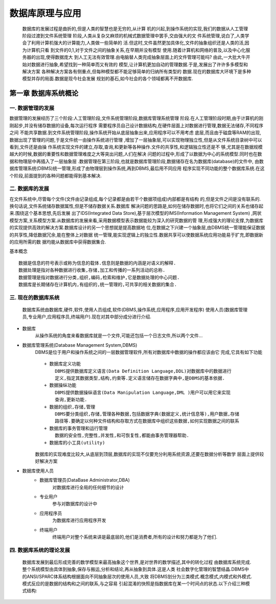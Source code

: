 数据库原理与应用
###############

    数据库的发展过程是曲折的,但是人类的智慧也是无穷的,从计算
    机的兴起,到操作系统的实现,我们的数据从人工管理阶段过渡到文件系统管理
    阶段,人类从复杂又麻烦的机械式数据管理中罢手,交由强大的文
    件系统管理,说白了,人类学会了利用计算机强大的计算能力,人类做一些简单的
    活.但这时,文件虽然更加具体化,文件的抽象组织还是人类的活,因为计算机只看
    到文件的0,1,对于文件之间的抽象关系,在早期并没有模型
    使用.随着计算机和网络的普及,以及中心化服务器的出现,使得数据庞大
    到人工无法有效管理.由电脑替人类完成抽象层面上的文件管理可能吗?
    由此,一大批大牛开始对数据进行抽象,希望找到一种简单而又有效的
    模型,让计算机更加自动的管理数据.于是,发展出了许许多多模型和解决方案
    各种解决方案各有侧重点,但每种模型都不能足够简单的归纳所有类型的
    数据.现在的数据库大环境下是多种模型并存的局面.数据是现今社会发展
    规划的基石,如今社会的各个领域都离不开数据库.

第一章 数据库系统概论
===================

一. 数据管理的发展
----------------
数据管理的发展经历了三个阶段:人工管理阶段,文件系统管理阶段,数据库管理系统管理
阶段.在人工管理阶段时期,由于计算机的刚刚起步,并没有储存数据的设备,每次运行程序
需要程序员自己设计数据结构,在硬件层面上对数据进行管理,数据无法储存,不同程序之间
不能共享数据.到文件系统管理阶段,操作系统开始从底层抽象出来,应用程序可以不用考虑
底层,而且由于磁盘等RAM的出现,数据出现了管理的问题,于是文件统一由操作系统进行管理
,增加了一层抽象层,可以实现物理独立性,但是从文件系统目录树中可以看到,文件还是由操
作系统实现文件的建立,存取,查询,和更新等各种操作.文件的共享性,和逻辑独立性还是不
够,尤其是在数据规模越大的时候,数据的重要性和数据管理难度之大等突出问题,人们在解决
问题的过程中,形成了以数据为中心的系统模型.同时也在数据和物理层中再插入了一层抽象层
.数据管理在第三阶段,也就是数据库管理阶段,数据储存在名为数据库(database)的文件中,
由数据库管理系统(DBMS)统一管理,形成了由物理层到操作系统,再到DBMS,最后用不同应用
程序实现不同功能的整个数据库系统.在这个阶段,前面提到的各种问题都能得到基本解决.

二. 数据库的发展
---------------
在文件系统中,尽管每个文件(文件由记录组成,每个记录都是由若干个数据项组成)内部都是有结构
的,但是文件之间是没有联系的.换句话说,文件系统储存数据属性,但是不储存数据关系.数据库
解决问题的思路是,如何在储存数据时,也将它们之间的关系也储存起来.围绕这个基本思想,先后发展
出了IDS(Integrated Data Store),基于层次模型的IMS(Information Management System)
,网状模型方案,关系模型方案.从数据库的发展来看,采用数据模型表示数据能较为深入的研究数据的管
理,形成强大的理论支撑,为数据库的实现提供高效的解决方案.数据库设计的另一个思想就是提高数据地
位,在数据之下兴建一个抽象层,由DBMS统一管理能保证数据的共享性,降低数据冗余,能在整体上对数据
统一管理,能实现逻辑上的独立性.数据共享可以使数据系统应用功能易于扩充,即数据新的应用所需的数
据均能从数据库中获得数据集合.

基本概念 ::

    数据是信息的符号表示或称为信息的载体.信息则是数据的内涵是对语义的解释.
    数据处理是指对各种数据进行收集,存储,加工和传播的一系列活动的总称.
    数据管理是指对数据进行分类,组织,编码,检索和维护,它是数据处理的中心问题.
    数据库是长期储存在计算机内,有组织的,统一管理的,可共享的相关数据的集合.

三. 现在的数据库系统
------------------
    数据库系统由数据库,硬件,软件,使用人员组成,软件(DBMS,操作系统,应用程序,应用开发程序)
    使用人员(数据库管理员,专业用户,应用程序员,终端用户).现在对其中部分成分进行介绍.
* 数据库
    从操作系统的角度来看数据库就是一个文件,可能还包括一个日志文件,所以两个文件...
* 数据库管理系统(Database Management System,DBMS)
    DBMS是位于用户和操作系统之间的一层数据管理软件,所有对数据库中数据的操作都应该由它
    完成,它具有如下功能 ::
        + 数据库定义功能
            DBMS提供数据库定义语言(Data Definition Language,DDL)对数据库中的数据进行
            定义,指定其数据类型,结构,约束等.定义语言储存在数据字典中,是DBMS的基本依据.
        + 数据操纵功能
            DBMS提供数据操纵语言(Data Manipulation Language,DML )用户可以用它来实现
            查询,更新功能.
        + 数据的组织,存储,管理
            DBMS要分类组织,存储,管理各种数据,包括数据字典(数据定义,统计信息等),用户数据,存储
            路径等.要确定以何种文件结构和存取方式在数据库中组织这些数据,如何实现数据之间的联系
        + 数据库的事务管理和运行管理
            数据的安全性,完整性,并发性,和可恢复性,都能由事务管理器帮助.
        + 数据库的小工具(utility)
    数据库的实现难度比较大,从底层到顶层,数据库的实现不仅要充分利用系统资源,还要在数据分析等数学
    层面上提供较好解决方案
* 数据库使用人员
    + 数据库管理员(DataBase Administrator,DBA)
        对数据库进行全局的任何细节的设计
    + 专业用户
        参与对数据库的设计中
    + 应用程序员
        为数据库进行应用程序开发
    + 终端用户
        终端用户对整个系统来讲是最底层的,他们是消费者,所有的设计和努力都是为了他们.

四. 数据库系统的理论发展
---------------------
    数据库发展到最后形成完善的数学模型来最高抽象这个世界,是对世界的数学描述,其中的转化过程
    由数据库系统完成.整个系统模型由具体到抽象,保存与搬运,分析和结论,再从抽象到具体.这是人类
    社会数字化管理的智慧结晶.DBMS中的ANSI/SPARC体系结构根据面向不同抽象层次的使用人员,大致
    将DBMS划分为三类模式.概念模式,内模式和外模式.模式反应的是数据的结构和之间的联系,与之容易
    引起混淆的快照是指数据库在某一个时间点的状态.以下介绍三种模式结构:
      
